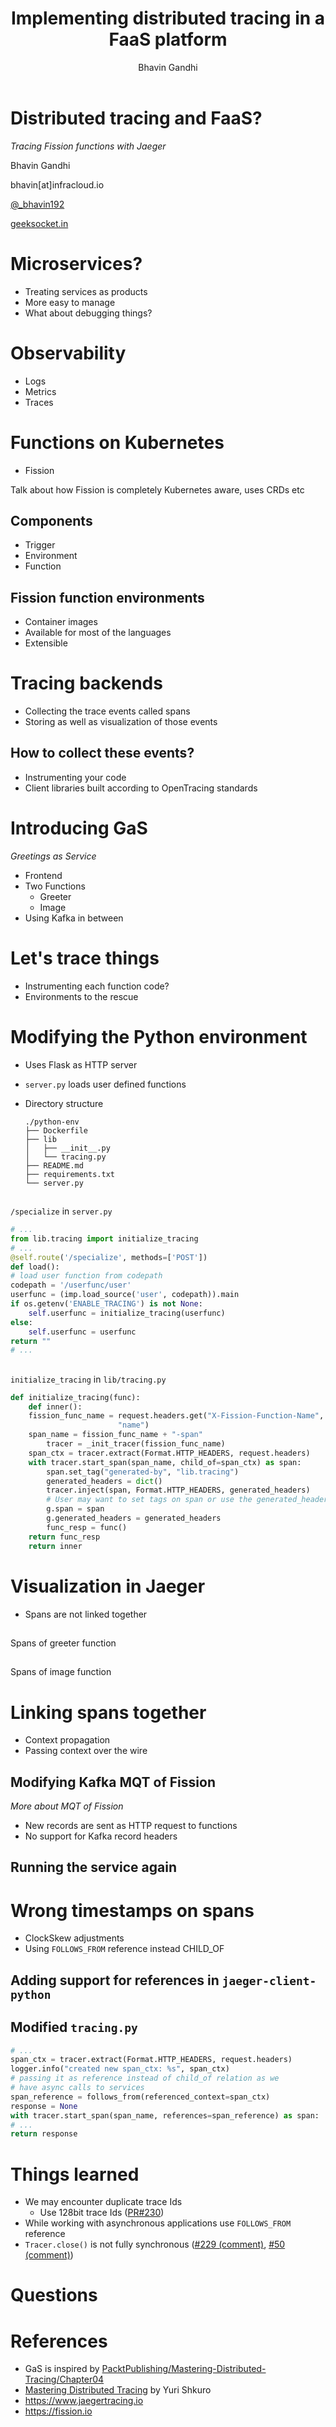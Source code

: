 #+TITLE: Implementing distributed tracing in a FaaS platform
#+AUTHOR: Bhavin Gandhi
#+EMAIL: @_bhavin192
#+REVEAL_THEME: black
#+OPTIONS: num:nil toc:nil ^:nil reveal_slide_number:c/t
* Distributed tracing and FaaS?
  /Tracing Fission functions with Jaeger/

  Bhavin Gandhi

  bhavin[at]infracloud.io

  [[https://twitter.com/_bhavin192][@_bhavin192]]

  [[https://geeksocket.in][geeksocket.in]]
* Microservices?
  - Treating services as products
  - More easy to manage
  - What about debugging things?
* Observability
  - Logs
  - Metrics
  - Traces
* Functions on Kubernetes
  - Fission
  #+BEGIN_NOTES
  Talk about how Fission is completely Kubernetes aware, uses CRDs etc
  #+END_NOTES
** Components
   - Trigger
   - Environment
   - Function
** Fission function environments
   - Container images
   - Available for most of the languages
   - Extensible
* Tracing backends
  - Collecting the trace events called spans
  - Storing as well as visualization of those events
** How to collect these events?
   - Instrumenting your code
   - Client libraries built according to OpenTracing standards
* Introducing GaS
  /Greetings as Service/
  - Frontend
  - Two Functions
    - Greeter
    - Image
  - Using Kafka in between
* Let's trace things
  - Instrumenting each function code?
  - Environments to the rescue
* Modifying the Python environment
  - Uses Flask as HTTP server
  - ~server.py~ loads user defined functions
  - Directory structure
    #+BEGIN_SRC
    ./python-env
    ├── Dockerfile
    ├── lib
    │   ├── __init__.py
    │   └── tracing.py
    ├── README.md
    ├── requirements.txt
    └── server.py
    #+END_SRC
** 
   ~/specialize~ in ~server.py~
   #+BEGIN_SRC python
     # ...
     from lib.tracing import initialize_tracing
     # ...
     @self.route('/specialize', methods=['POST'])
     def load():
	 # load user function from codepath
	 codepath = '/userfunc/user'
	 userfunc = (imp.load_source('user', codepath)).main
	 if os.getenv('ENABLE_TRACING') is not None:
	     self.userfunc = initialize_tracing(userfunc)
	 else:
	     self.userfunc = userfunc
	 return ""
     # ...
   #+END_SRC
** 
   ~initialize_tracing~ in ~lib/tracing.py~
   #+BEGIN_SRC python
   def initialize_tracing(func):
       def inner():
	   fission_func_name = request.headers.get("X-Fission-Function-Name",
						   "name")
	   span_name = fission_func_name + "-span"
           tracer = _init_tracer(fission_func_name)
	   span_ctx = tracer.extract(Format.HTTP_HEADERS, request.headers)
	   with tracer.start_span(span_name, child_of=span_ctx) as span:
	       span.set_tag("generated-by", "lib.tracing")
	       generated_headers = dict()
	       tracer.inject(span, Format.HTTP_HEADERS, generated_headers)
	       # User may want to set tags on span or use the generated_headers
	       g.span = span
	       g.generated_headers = generated_headers
	       func_resp = func()
	   return func_resp
       return inner
   #+END_SRC
* Visualization in Jaeger
  - Spans are not linked together
** 
   Spans of greeter function

   [[file:greeter_single_span.png]]
** 
   Spans of image function

   [[file:image_single_span.png]]
* Linking spans together
  - Context propagation
  - Passing context over the wire
** Modifying Kafka MQT of Fission
   /More about MQT of Fission/
   - New records are sent as HTTP request to functions
   - No support for Kafka record headers
** 
   [[file:kafka_header_support_full_image.png]]
** Running the service again
   [[file:linked_spans.png]]
** 
   [[file:trace_graph_child_of.png]]
* Wrong timestamps on spans
  - ClockSkew adjustments
  - Using ~FOLLOWS_FROM~ reference instead CHILD_OF
** Adding support for references in ~jaeger-client-python~
   [[file:jaeger-client-python-references-support.png]]
** Modified ~tracing.py~
   #+BEGIN_SRC python
     # ...
     span_ctx = tracer.extract(Format.HTTP_HEADERS, request.headers)
     logger.info("created new span_ctx: %s", span_ctx)
     # passing it as reference instead of child_of relation as we
     # have async calls to services
     span_reference = follows_from(referenced_context=span_ctx)
     response = None
     with tracer.start_span(span_name, references=span_reference) as span:
	 # ...
	 return response
   #+END_SRC
** 
   [[file:linked_spans_timeline.png]]
** 
   [[file:trace_graph_time_follows_from.png]]
* Things learned
  - We may encounter duplicate trace Ids
    - Use 128bit trace Ids ([[https://github.com/jaegertracing/jaeger-client-python/pull/230][PR#230]])
  - While working with asynchronous applications use ~FOLLOWS_FROM~
    reference
  - ~Tracer.close()~ is not fully synchronous ([[https://github.com/jaegertracing/jaeger-client-python/issues/229#issuecomment-451363106][#229 (comment)]], [[https://github.com/jaegertracing/jaeger-client-python/issues/50#issuecomment-394922333][#50
    (comment)]])
* Questions
* References
  - GaS is inspired by
    [[https://github.com/PacktPublishing/Mastering-Distributed-Tracing/tree/master/Chapter04][PacktPublishing/Mastering-Distributed-Tracing/Chapter04]]
  - [[https://www.packtpub.com/networking-and-servers/mastering-distributed-tracing][Mastering Distributed Tracing]] by Yuri Shkuro
  - [[https://www.jaegertracing.io]]
  - [[https://fission.io]]
